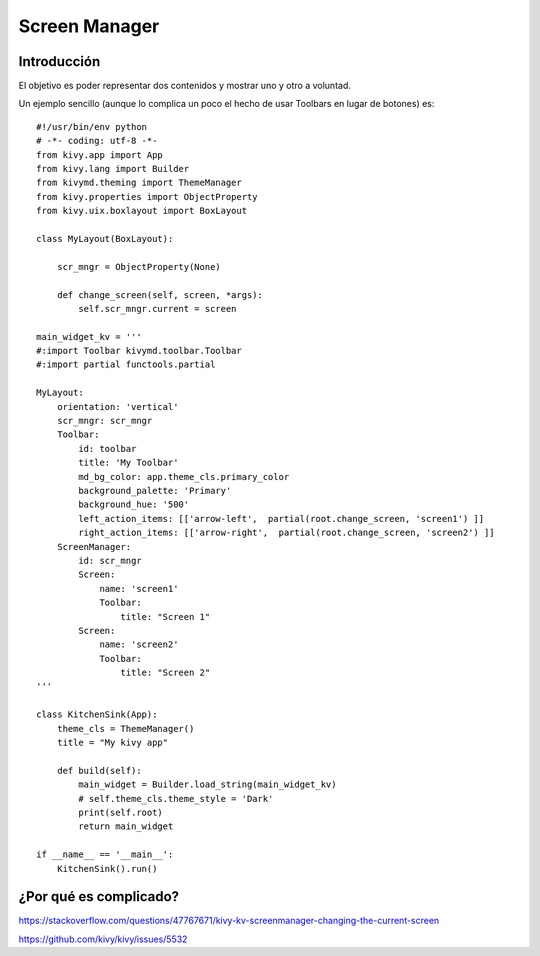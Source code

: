 Screen Manager
==============

Introducción
------------

El objetivo es poder representar dos contenidos y mostrar uno y otro a voluntad.


Un ejemplo sencillo (aunque lo complica un poco el hecho de usar Toolbars en lugar de botones) es::

  #!/usr/bin/env python
  # -*- coding: utf-8 -*-
  from kivy.app import App
  from kivy.lang import Builder
  from kivymd.theming import ThemeManager
  from kivy.properties import ObjectProperty
  from kivy.uix.boxlayout import BoxLayout

  class MyLayout(BoxLayout):

      scr_mngr = ObjectProperty(None)

      def change_screen(self, screen, *args):
          self.scr_mngr.current = screen

  main_widget_kv = '''
  #:import Toolbar kivymd.toolbar.Toolbar
  #:import partial functools.partial

  MyLayout:
      orientation: 'vertical'
      scr_mngr: scr_mngr
      Toolbar:
          id: toolbar
          title: 'My Toolbar'
          md_bg_color: app.theme_cls.primary_color
          background_palette: 'Primary'
          background_hue: '500'
          left_action_items: [['arrow-left',  partial(root.change_screen, 'screen1') ]]
          right_action_items: [['arrow-right',  partial(root.change_screen, 'screen2') ]]
      ScreenManager:
          id: scr_mngr
          Screen:
              name: 'screen1'
              Toolbar:
                  title: "Screen 1"
          Screen:
              name: 'screen2'
              Toolbar:
                  title: "Screen 2"
  '''

  class KitchenSink(App):
      theme_cls = ThemeManager()
      title = "My kivy app"

      def build(self):
          main_widget = Builder.load_string(main_widget_kv)
          # self.theme_cls.theme_style = 'Dark'
          print(self.root)
          return main_widget

  if __name__ == '__main__':
      KitchenSink().run()

¿Por qué es complicado?
-----------------------

https://stackoverflow.com/questions/47767671/kivy-kv-screenmanager-changing-the-current-screen

https://github.com/kivy/kivy/issues/5532
